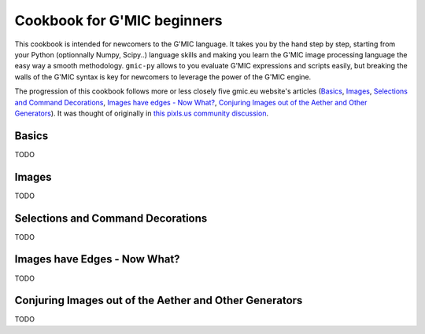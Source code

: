 Cookbook for G'MIC beginners
============================

This cookbook is intended for newcomers to the G'MIC language. It takes you by the hand step by step, starting from your Python (optionnally Numpy, Scipy..) language skills and making you learn the G'MIC image processing language the easy way a smooth methodology. ``gmic-py`` allows to you evaluate G'MIC expressions and scripts easily, but breaking the walls of the G'MIC syntax is key for newcomers to leverage the power of the G'MIC engine.

The progression of this cookbook follows more or less closely five gmic.eu website's articles (`Basics <https://gmic.eu/tutorial/basics.html>`_, `Images <https://gmic.eu/tutorial/images.html>`_, `Selections and Command Decorations <https://gmic.eu/tutorial/command_decorations.html>`_, `Images have edges - Now What? <https://gmic.eu/tutorial/images_have_edges_now_what.html>`_, `Conjuring Images out of the Aether and Other Generators <https://gmic.eu/tutorial/conjuring_images_out_of_the_aether_and_other_generators.html>`_). It was thought of originally in `this pixls.us community discussion <https://discuss.pixls.us/t/gmic-tutorial-fragments/24289/5>`_.

Basics
###########
TODO

Images
########
TODO

Selections and Command Decorations
##################################
TODO

Images have Edges - Now What?
#############################
TODO

Conjuring Images out of the Aether and Other Generators
########################################################
TODO
